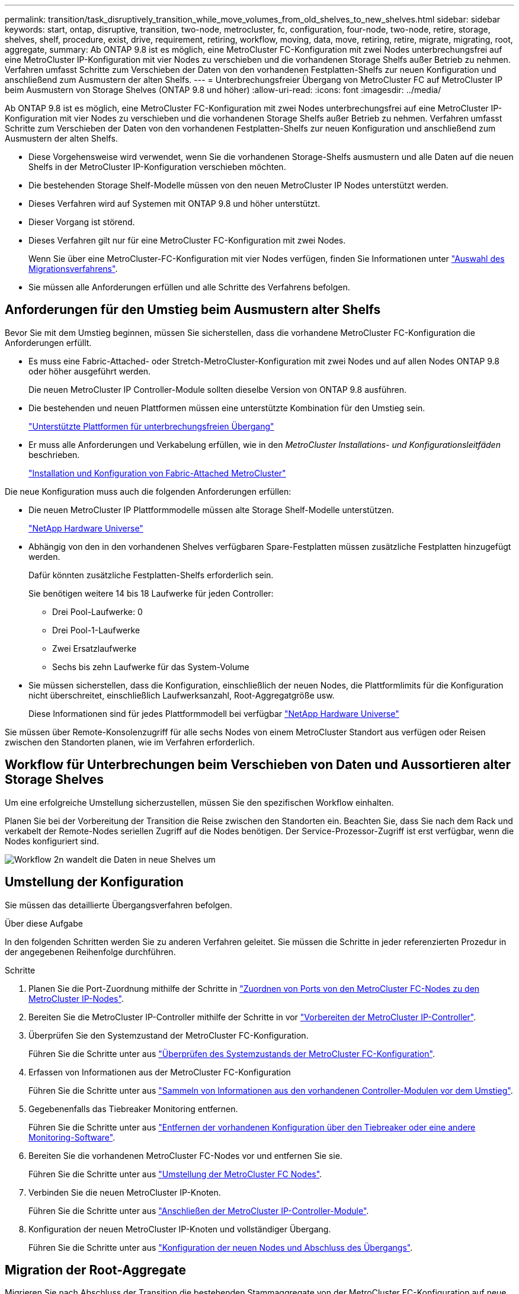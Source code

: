 ---
permalink: transition/task_disruptively_transition_while_move_volumes_from_old_shelves_to_new_shelves.html 
sidebar: sidebar 
keywords: start, ontap, disruptive, transition, two-node, metrocluster, fc, configuration, four-node, two-node, retire, storage, shelves, shelf, procedure, exist, drive, requirement, retiring, workflow, moving, data, move, retiring, retire, migrate, migrating, root, aggregate, 
summary: Ab ONTAP 9.8 ist es möglich, eine MetroCluster FC-Konfiguration mit zwei Nodes unterbrechungsfrei auf eine MetroCluster IP-Konfiguration mit vier Nodes zu verschieben und die vorhandenen Storage Shelfs außer Betrieb zu nehmen. Verfahren umfasst Schritte zum Verschieben der Daten von den vorhandenen Festplatten-Shelfs zur neuen Konfiguration und anschließend zum Ausmustern der alten Shelfs. 
---
= Unterbrechungsfreier Übergang von MetroCluster FC auf MetroCluster IP beim Ausmustern von Storage Shelves (ONTAP 9.8 und höher)
:allow-uri-read: 
:icons: font
:imagesdir: ../media/


[role="lead"]
Ab ONTAP 9.8 ist es möglich, eine MetroCluster FC-Konfiguration mit zwei Nodes unterbrechungsfrei auf eine MetroCluster IP-Konfiguration mit vier Nodes zu verschieben und die vorhandenen Storage Shelfs außer Betrieb zu nehmen. Verfahren umfasst Schritte zum Verschieben der Daten von den vorhandenen Festplatten-Shelfs zur neuen Konfiguration und anschließend zum Ausmustern der alten Shelfs.

* Diese Vorgehensweise wird verwendet, wenn Sie die vorhandenen Storage-Shelfs ausmustern und alle Daten auf die neuen Shelfs in der MetroCluster IP-Konfiguration verschieben möchten.
* Die bestehenden Storage Shelf-Modelle müssen von den neuen MetroCluster IP Nodes unterstützt werden.
* Dieses Verfahren wird auf Systemen mit ONTAP 9.8 und höher unterstützt.
* Dieser Vorgang ist störend.
* Dieses Verfahren gilt nur für eine MetroCluster FC-Konfiguration mit zwei Nodes.
+
Wenn Sie über eine MetroCluster-FC-Konfiguration mit vier Nodes verfügen, finden Sie Informationen unter link:concept_choosing_your_transition_procedure_mcc_transition.html["Auswahl des Migrationsverfahrens"].

* Sie müssen alle Anforderungen erfüllen und alle Schritte des Verfahrens befolgen.




== Anforderungen für den Umstieg beim Ausmustern alter Shelfs

Bevor Sie mit dem Umstieg beginnen, müssen Sie sicherstellen, dass die vorhandene MetroCluster FC-Konfiguration die Anforderungen erfüllt.

* Es muss eine Fabric-Attached- oder Stretch-MetroCluster-Konfiguration mit zwei Nodes und auf allen Nodes ONTAP 9.8 oder höher ausgeführt werden.
+
Die neuen MetroCluster IP Controller-Module sollten dieselbe Version von ONTAP 9.8 ausführen.

* Die bestehenden und neuen Plattformen müssen eine unterstützte Kombination für den Umstieg sein.
+
link:concept_supported_platforms_for_transition.html["Unterstützte Plattformen für unterbrechungsfreien Übergang"]

* Er muss alle Anforderungen und Verkabelung erfüllen, wie in den _MetroCluster Installations- und Konfigurationsleitfäden_ beschrieben.
+
link:../install-fc/index.html["Installation und Konfiguration von Fabric-Attached MetroCluster"]



Die neue Konfiguration muss auch die folgenden Anforderungen erfüllen:

* Die neuen MetroCluster IP Plattformmodelle müssen alte Storage Shelf-Modelle unterstützen.
+
https://hwu.netapp.com["NetApp Hardware Universe"^]

* Abhängig von den in den vorhandenen Shelves verfügbaren Spare-Festplatten müssen zusätzliche Festplatten hinzugefügt werden.
+
Dafür könnten zusätzliche Festplatten-Shelfs erforderlich sein.

+
Sie benötigen weitere 14 bis 18 Laufwerke für jeden Controller:

+
** Drei Pool-Laufwerke: 0
** Drei Pool-1-Laufwerke
** Zwei Ersatzlaufwerke
** Sechs bis zehn Laufwerke für das System-Volume


* Sie müssen sicherstellen, dass die Konfiguration, einschließlich der neuen Nodes, die Plattformlimits für die Konfiguration nicht überschreitet, einschließlich Laufwerksanzahl, Root-Aggregatgröße usw.
+
Diese Informationen sind für jedes Plattformmodell bei verfügbar https://hwu.netapp.com["NetApp Hardware Universe"^]



Sie müssen über Remote-Konsolenzugriff für alle sechs Nodes von einem MetroCluster Standort aus verfügen oder Reisen zwischen den Standorten planen, wie im Verfahren erforderlich.



== Workflow für Unterbrechungen beim Verschieben von Daten und Aussortieren alter Storage Shelves

Um eine erfolgreiche Umstellung sicherzustellen, müssen Sie den spezifischen Workflow einhalten.

Planen Sie bei der Vorbereitung der Transition die Reise zwischen den Standorten ein. Beachten Sie, dass Sie nach dem Rack und verkabelt der Remote-Nodes seriellen Zugriff auf die Nodes benötigen. Der Service-Prozessor-Zugriff ist erst verfügbar, wenn die Nodes konfiguriert sind.

image::../media/workflow_2n_transition_moving_data_to_new_shelves.png[Workflow 2n wandelt die Daten in neue Shelves um]



== Umstellung der Konfiguration

Sie müssen das detaillierte Übergangsverfahren befolgen.

.Über diese Aufgabe
In den folgenden Schritten werden Sie zu anderen Verfahren geleitet. Sie müssen die Schritte in jeder referenzierten Prozedur in der angegebenen Reihenfolge durchführen.

.Schritte
. Planen Sie die Port-Zuordnung mithilfe der Schritte in link:../transition/concept_requirements_for_fc_to_ip_transition_2n_mcc_transition.html#mapping-ports-from-the-metrocluster-fc-nodes-to-the-metrocluster-ip-nodes["Zuordnen von Ports von den MetroCluster FC-Nodes zu den MetroCluster IP-Nodes"].
. Bereiten Sie die MetroCluster IP-Controller mithilfe der Schritte in vor link:../transition/concept_requirements_for_fc_to_ip_transition_2n_mcc_transition.html#preparing-the-metrocluster-ip-controllers["Vorbereiten der MetroCluster IP-Controller"].
. Überprüfen Sie den Systemzustand der MetroCluster FC-Konfiguration.
+
Führen Sie die Schritte unter aus link:../transition/concept_requirements_for_fc_to_ip_transition_2n_mcc_transition.html#verifying-the-health-of-the-metrocluster-fc-configuration["Überprüfen des Systemzustands der MetroCluster FC-Konfiguration"].

. Erfassen von Informationen aus der MetroCluster FC-Konfiguration
+
Führen Sie die Schritte unter aus link:task_transition_the_mcc_fc_nodes_2n_mcc_transition_supertask.html#gathering-information-from-the-existing-controller-modules-before-the-transition["Sammeln von Informationen aus den vorhandenen Controller-Modulen vor dem Umstieg"].

. Gegebenenfalls das Tiebreaker Monitoring entfernen.
+
Führen Sie die Schritte unter aus link:../transition/concept_requirements_for_fc_to_ip_transition_2n_mcc_transition.html#verifying-the-health-of-the-metrocluster-fc-configuration["Entfernen der vorhandenen Konfiguration über den Tiebreaker oder eine andere Monitoring-Software"].

. Bereiten Sie die vorhandenen MetroCluster FC-Nodes vor und entfernen Sie sie.
+
Führen Sie die Schritte unter aus link:task_transition_the_mcc_fc_nodes_2n_mcc_transition_supertask.html["Umstellung der MetroCluster FC Nodes"].

. Verbinden Sie die neuen MetroCluster IP-Knoten.
+
Führen Sie die Schritte unter aus link:task_connect_the_mcc_ip_controller_modules_2n_mcc_transition_supertask.html["Anschließen der MetroCluster IP-Controller-Module"].

. Konfiguration der neuen MetroCluster IP-Knoten und vollständiger Übergang.
+
Führen Sie die Schritte unter aus link:task_configure_the_new_nodes_and_complete_transition.html["Konfiguration der neuen Nodes und Abschluss des Übergangs"].





== Migration der Root-Aggregate

Migrieren Sie nach Abschluss der Transition die bestehenden Stammaggregate von der MetroCluster FC-Konfiguration auf neue Shelfs in der MetroCluster IP-Konfiguration.

.Über diese Aufgabe
Mit dieser Aufgabe werden die Root-Aggregate für Node_A_1-FC und Node_B_1-FC auf Festplatten-Shelfs verschoben, die sich im Besitz der neuen MetroCluster IP-Controller befinden:

.Schritte
. Weisen Sie dem Controller, der das Root migriert hat, Pool 0-Festplatten im neuen lokalen Storage Shelf zu (z. B. wenn das Root von Node_A_1-FC migriert wird, weisen Sie Pool 0-Festplatten im neuen Shelf Node_A_1-IP zu).
+
Beachten Sie, dass die Migration _entfernt und die Root-Spiegelung_ nicht neu erstellt. Pool 1-Festplatten müssen daher erst zugewiesen werden, wenn Sie den Migrationsbefehl starten

. Legen Sie den Berechtigungsmodus auf erweitert fest:
+
`set priv advanced`

. Migrieren des Root-Aggregats:
+
`system node migrate-root -node node-name -disklist disk-id1,disk-id2,diskn -raid-type raid-type`

+
** Der Node-Name ist der Node, auf den das Root-Aggregat migriert wird.
** Die Festplatten-id identifiziert die Pool-0-Festplatten auf dem neuen Shelf.
** Der RAID-Typ ist normalerweise der gleiche wie der RAID-Typ des bestehenden Root-Aggregats.
** Sie können den Befehl verwenden `job show -idjob-id-instance` Um den Migrationsstatus zu überprüfen, wobei Job-id der Wert ist, der beim Ausgeben des Befehls „Migration-Root“ angegeben wird.
+
Wenn das Root-Aggregat für Node_A_1-FC beispielsweise aus drei Festplatten mit RAID_dp bestand, würde der folgende Befehl verwendet, um das Root zu einem neuen Shelf 11 zu migrieren:

+
[listing]
----
system node migrate-root -node node_A_1-IP -disklist 3.11.0,3.11.1,3.11.2 -raid-type raid_dp
----


. Warten Sie, bis der Migrationsvorgang abgeschlossen ist und der Node automatisch neu gebootet wird.
. Weisen Sie Pool 1-Disks für das Root-Aggregat auf einem neuen Shelf zu, das direkt mit dem Remote-Cluster verbunden ist.
. Spiegeln Sie das migrierte Root-Aggregat.
. Warten Sie, bis das Root-Aggregat neu synchronisiert wurde.
+
Mit dem Befehl „Storage Aggregate show“ können Sie den Synchronisierungsstatus der Aggregate überprüfen.

. Wiederholen Sie diese Schritte für das andere Root-Aggregat.




== Und die Daten-Aggregate migrieren

Erstellen Sie Datenaggregate auf den neuen Shelfs und verschieben Sie die Daten-Volumes von den alten Shelfs zu den Aggregaten auf den neuen Shelfs.

. Verschieben Sie die Daten-Volumes zu Aggregaten auf den neuen Controllern, jeweils ein Volume.
+
http://docs.netapp.com/platstor/topic/com.netapp.doc.hw-upgrade-controller/GUID-AFE432F6-60AD-4A79-86C0-C7D12957FA63.html["Erstellung eines Aggregats und Verschiebung von Volumes zu den neuen Nodes"^]





== Ausmustern von Shelfs, die von Node_A_1-FC und Node_A_2-FC verschoben wurden

Sie haben die alten Storage Shelfs aus der ursprünglichen MetroCluster FC-Konfiguration entfernt. Ursprünglich waren die Shelfs Node_A_1-FC und Node_A_2-FC im Besitz dieser Shelfs.

. Ermitteln Sie die Aggregate auf den alten Shelfs auf Cluster_B, die gelöscht werden müssen.
+
In diesem Beispiel werden die folgenden Datenaggregate vom MetroCluster FC Cluster_B gehostet und müssen gelöscht werden: aggr_Data_a1 und aggr_Data_a2.

+

NOTE: Es müssen die Schritte ausgeführt werden, um die Datenaggregate auf den Shelfs zu identifizieren, offline und zu löschen. Das Beispiel gilt nur für ein Cluster.

+
[listing]
----
cluster_B::> aggr show

Aggregate     Size Available Used% State   #Vols  Nodes            RAID Status
--------- -------- --------- ----- ------- ------ ---------------- ------------
aggr0_node_A_1-FC
           349.0GB   16.83GB   95% online       1 node_A_1-IP      raid_dp,
                                                                   mirrored,
                                                                   normal
aggr0_node_A_2-IP
           349.0GB   16.83GB   95% online       1 node_A_2-IP      raid_dp,
                                                                   mirrored,
                                                                   normal
...
8 entries were displayed.

cluster_B::>
----
. Überprüfen Sie, ob die Datenaggregate über MDV_aud-Volumes verfügen, und löschen Sie sie, bevor Sie die Aggregate löschen.
+
Sie müssen die MDV_aud-Volumes löschen, da sie nicht verschoben werden können.

. Nehmen Sie jedes Aggregat in den Offline-Modus und löschen Sie es anschließend:
+
.. Versetzen Sie das Aggregat in den Offline-Modus:
+
`storage aggregate offline -aggregate aggregate-name`

+
Das folgende Beispiel zeigt, dass der aggregierte Node_B_1_aggr0 offline geschaltet wird:

+
[listing]
----
cluster_B::> storage aggregate offline -aggregate node_B_1_aggr0

Aggregate offline successful on aggregate: node_B_1_aggr0
----
.. Löschen Sie das Aggregat:
+
`storage aggregate delete -aggregate aggregate-name`

+
Sie können den Plex zerstören, wenn Sie dazu aufgefordert werden.

+
Das folgende Beispiel zeigt, dass der aggregierte Node_B_1_aggr0 gelöscht wird.

+
[listing]
----
cluster_B::> storage aggregate delete -aggregate node_B_1_aggr0
Warning: Are you sure you want to destroy aggregate "node_B_1_aggr0"? {y|n}: y
[Job 123] Job succeeded: DONE

cluster_B::>
----


. Nach dem Löschen aller Aggregate fahren Sie herunter, trennen die Shelfs und entfernen sie.
. Wiederholen Sie die oben genannten Schritte, um das Cluster_A-Shelf außer Betrieb zu nehmen.




== Übergang abschließen

Wenn die alten Controller-Module entfernt wurden, können Sie den Umstieg abschließen.

.Schritt
. Abschluss des Transitionsprozesses
+
Führen Sie die Schritte unter aus link:task_return_the_system_to_normal_operation_2n_mcc_transition_supertask.html["Stellt den normalen Betrieb des Systems wieder her"].



